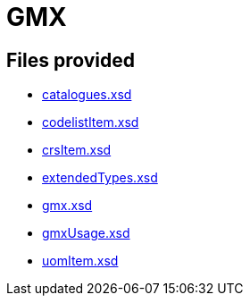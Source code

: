 = GMX

== Files provided

* link:catalogues.xsd[]
* link:codelistItem.xsd[]
* link:crsItem.xsd[]
* link:extendedTypes.xsd[]
* link:gmx.xsd[]
* link:gmxUsage.xsd[]
* link:uomItem.xsd[]

